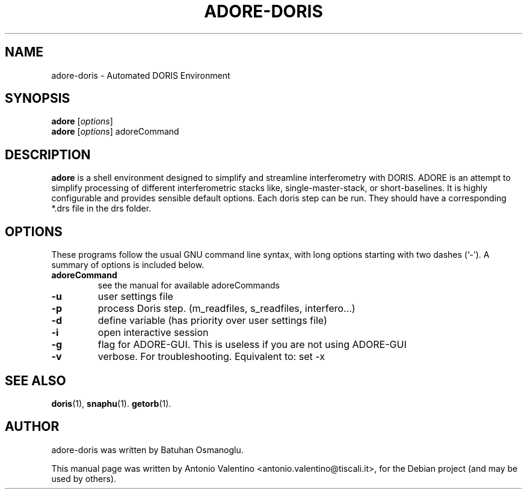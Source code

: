 .TH ADORE-DORIS 1 "August 27, 2011"
.SH NAME
adore-doris \- Automated DORIS Environment
.SH SYNOPSIS
.B adore
.RI [ options ]
.br
.B adore
.RI [ options ]
adoreCommand
.SH DESCRIPTION
.B adore
is a shell environment designed to simplify and streamline
interferometry with DORIS.
ADORE is an attempt to simplify processing of different interferometric
stacks like, single-master-stack, or short-baselines.
It is highly configurable and provides sensible default options.
Each doris step can be run.
They should have a corresponding *.drs file in the drs folder.
.PP
.SH OPTIONS
These programs follow the usual GNU command line syntax, with long
options starting with two dashes (`-').
A summary of options is included below.
.TP
.B adoreCommand
see the manual for available adoreCommands
.TP
.B \-u
user settings file
.TP
.B \-p
process Doris step. (m_readfiles, s_readfiles, interfero...)
.TP
.B \-d
define variable (has priority over user settings file)
.TP
.B \-i
open interactive session
.TP
.B \-g
flag for ADORE-GUI. This is useless if you are not using ADORE-GUI
.TP
.B \-v
verbose. For troubleshooting. Equivalent to: set \-x
.SH SEE ALSO
.BR doris (1),
.BR snaphu (1).
.BR getorb (1).
.br
.SH AUTHOR
adore-doris was written by Batuhan Osmanoglu.
.PP
This manual page was written by Antonio Valentino <antonio.valentino@tiscali.it>,
for the Debian project (and may be used by others).
